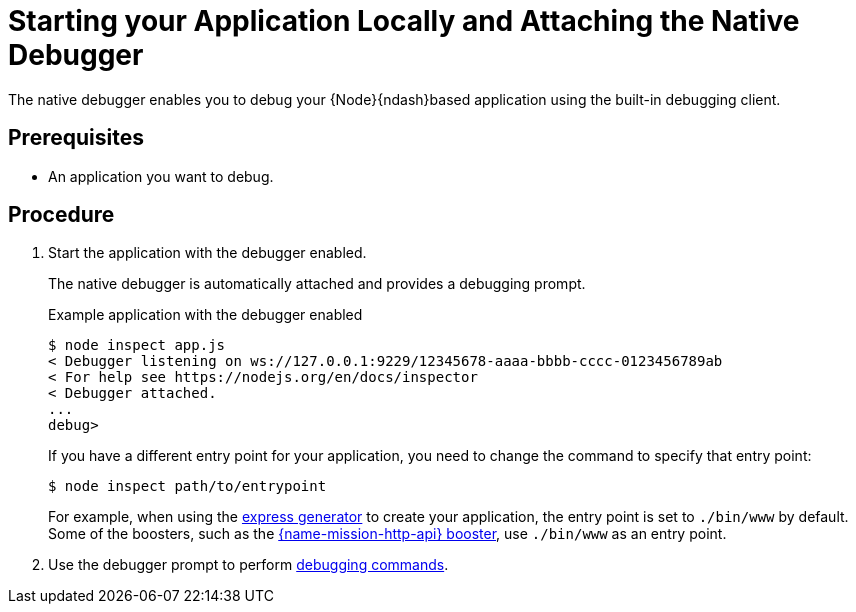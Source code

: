 [id='starting-your-application-locally-and-attaching-the-native-debugger_{context}']
= Starting your Application Locally and Attaching the Native Debugger
The native debugger enables you to debug your {Node}{ndash}based application using the built-in debugging client.

[discrete]
== Prerequisites
* An application you want to debug.

[discrete]
== Procedure
. Start the application with the debugger enabled.
+
The native debugger is automatically attached and provides a debugging prompt.
+
.Example application with the debugger enabled
[source,bash,options="nowrap",subs="attributes+"]
----
$ node inspect app.js
< Debugger listening on ws://127.0.0.1:9229/12345678-aaaa-bbbb-cccc-0123456789ab
< For help see https://nodejs.org/en/docs/inspector
< Debugger attached.
...
debug>
----
+
If you have a different entry point for your application, you need to change the command to specify that entry point:
+
[source,bash,options="nowrap",subs="attributes+"]
----
$ node inspect path/to/entrypoint
----
+
For example, when using the link:https://expressjs.com/en/starter/generator.html[express generator] to create your application, the entry point is set to `./bin/www` by default. Some of the boosters, such as the xref:mission-rest-http-nodejs[{name-mission-http-api} booster], use `./bin/www` as an entry point.

. Use the debugger prompt to perform link:https://nodejs.org/api/debugger.html#debugger_command_reference[debugging commands].